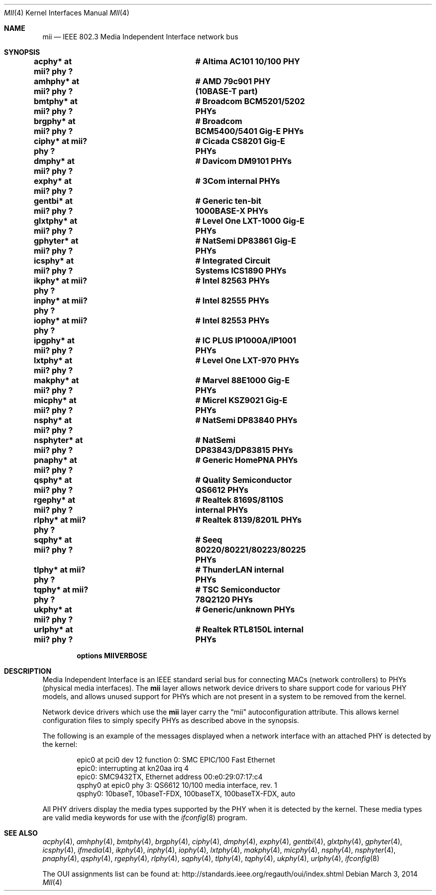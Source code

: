 .\"	$NetBSD: mii.4,v 1.27.28.1 2019/11/25 16:44:31 martin Exp $
.\"
.\" Copyright (c) 1998, 2002 The NetBSD Foundation, Inc.
.\" All rights reserved.
.\"
.\" This code is derived from software contributed to The NetBSD Foundation
.\" by Jason R. Thorpe of the Numerical Aerospace Simulation Facility,
.\" NASA Ames Research Center.
.\"
.\" Redistribution and use in source and binary forms, with or without
.\" modification, are permitted provided that the following conditions
.\" are met:
.\" 1. Redistributions of source code must retain the above copyright
.\"    notice, this list of conditions and the following disclaimer.
.\" 2. Redistributions in binary form must reproduce the above copyright
.\"    notice, this list of conditions and the following disclaimer in the
.\"    documentation and/or other materials provided with the distribution.
.\"
.\" THIS SOFTWARE IS PROVIDED BY THE NETBSD FOUNDATION, INC. AND CONTRIBUTORS
.\" ``AS IS'' AND ANY EXPRESS OR IMPLIED WARRANTIES, INCLUDING, BUT NOT LIMITED
.\" TO, THE IMPLIED WARRANTIES OF MERCHANTABILITY AND FITNESS FOR A PARTICULAR
.\" PURPOSE ARE DISCLAIMED.  IN NO EVENT SHALL THE FOUNDATION OR CONTRIBUTORS
.\" BE LIABLE FOR ANY DIRECT, INDIRECT, INCIDENTAL, SPECIAL, EXEMPLARY, OR
.\" CONSEQUENTIAL DAMAGES (INCLUDING, BUT NOT LIMITED TO, PROCUREMENT OF
.\" SUBSTITUTE GOODS OR SERVICES; LOSS OF USE, DATA, OR PROFITS; OR BUSINESS
.\" INTERRUPTION) HOWEVER CAUSED AND ON ANY THEORY OF LIABILITY, WHETHER IN
.\" CONTRACT, STRICT LIABILITY, OR TORT (INCLUDING NEGLIGENCE OR OTHERWISE)
.\" ARISING IN ANY WAY OUT OF THE USE OF THIS SOFTWARE, EVEN IF ADVISED OF THE
.\" POSSIBILITY OF SUCH DAMAGE.
.\"
.Dd March 3, 2014
.Dt MII 4
.Os
.Sh NAME
.Nm mii
.Nd IEEE 802.3 Media Independent Interface network bus
.Sh SYNOPSIS
.Cd "acphy*    at mii? phy ?		# Altima AC101 10/100 PHY"
.Cd "amhphy*   at mii? phy ?		# AMD 79c901 PHY (10BASE-T part)"
.Cd "bmtphy*   at mii? phy ?		# Broadcom BCM5201/5202 PHYs"
.Cd "brgphy*   at mii? phy ?		# Broadcom BCM5400/5401 Gig-E PHYs"
.Cd "ciphy*    at mii? phy ?		# Cicada CS8201 Gig-E PHYs"
.Cd "dmphy*    at mii? phy ?		# Davicom DM9101 PHYs"
.Cd "exphy*    at mii? phy ?		# 3Com internal PHYs"
.Cd "gentbi*   at mii? phy ?		# Generic ten-bit 1000BASE-X PHYs"
.Cd "glxtphy*  at mii? phy ?		# Level One LXT-1000 Gig-E PHYs"
.Cd "gphyter*  at mii? phy ?		# NatSemi DP83861 Gig-E PHYs"
.Cd "icsphy*   at mii? phy ?		# Integrated Circuit Systems ICS1890 PHYs"
.Cd "ikphy*    at mii? phy ?		# Intel 82563 PHYs"
.Cd "inphy*    at mii? phy ?		# Intel 82555 PHYs"
.Cd "iophy*    at mii? phy ?		# Intel 82553 PHYs"
.Cd "ipgphy*   at mii? phy ?		# IC PLUS IP1000A/IP1001 PHYs"
.Cd "lxtphy*   at mii? phy ?		# Level One LXT-970 PHYs"
.Cd "makphy*   at mii? phy ?		# Marvel 88E1000 Gig-E PHYs"
.Cd "micphy*   at mii? phy ?		# Micrel KSZ9021 Gig-E PHYs"
.Cd "nsphy*    at mii? phy ?		# NatSemi DP83840 PHYs"
.Cd "nsphyter* at mii? phy ?		# NatSemi DP83843/DP83815 PHYs"
.Cd "pnaphy*   at mii? phy ?		# Generic HomePNA PHYs"
.Cd "qsphy*    at mii? phy ?		# Quality Semiconductor QS6612 PHYs"
.Cd "rgephy*   at mii? phy ?		# Realtek 8169S/8110S internal PHYs"
.Cd "rlphy*    at mii? phy ?		# Realtek 8139/8201L PHYs"
.Cd "sqphy*    at mii? phy ?		# Seeq 80220/80221/80223/80225 PHYs"
.Cd "tlphy*    at mii? phy ?		# ThunderLAN internal PHYs"
.Cd "tqphy*    at mii? phy ?		# TSC Semiconductor 78Q2120 PHYs"
.Cd "ukphy*    at mii? phy ?		# Generic/unknown PHYs"
.Cd "urlphy*   at mii? phy ?		# Realtek RTL8150L internal PHYs"
.Pp
.Cd options MIIVERBOSE
.Sh DESCRIPTION
Media Independent Interface is an IEEE standard serial bus for
connecting MACs (network controllers) to PHYs (physical media
interfaces).
The
.Nm
layer allows network device drivers to share support code for
various PHY models, and allows unused support for PHYs which
are not present in a system to be removed from the kernel.
.Pp
Network device drivers which use the
.Nm
layer carry the
.Dq mii
autoconfiguration attribute.
This allows kernel configuration
files to simply specify PHYs as described above in the synopsis.
.Pp
The following is an example of the messages displayed when a network
interface with an attached PHY is detected by the kernel:
.Bd -literal -offset indent
epic0 at pci0 dev 12 function 0: SMC EPIC/100 Fast Ethernet
epic0: interrupting at kn20aa irq 4
epic0: SMC9432TX, Ethernet address 00:e0:29:07:17:c4
qsphy0 at epic0 phy 3: QS6612 10/100 media interface, rev. 1
qsphy0: 10baseT, 10baseT-FDX, 100baseTX, 100baseTX-FDX, auto
.Ed
.Pp
All PHY drivers display the media types supported by the PHY when it
is detected by the kernel.
These media types are valid media keywords for use with the
.Xr ifconfig 8
program.
.Sh SEE ALSO
.Xr acphy 4 ,
.Xr amhphy 4 ,
.Xr bmtphy 4 ,
.Xr brgphy 4 ,
.Xr ciphy 4 ,
.Xr dmphy 4 ,
.Xr exphy 4 ,
.Xr gentbi 4 ,
.Xr glxtphy 4 ,
.Xr gphyter 4 ,
.Xr icsphy 4 ,
.Xr ifmedia 4 ,
.Xr ikphy 4 ,
.Xr inphy 4 ,
.Xr iophy 4 ,
.Xr lxtphy 4 ,
.Xr makphy 4 ,
.Xr micphy 4 ,
.Xr nsphy 4 ,
.Xr nsphyter 4 ,
.Xr pnaphy 4 ,
.Xr qsphy 4 ,
.Xr rgephy 4 ,
.Xr rlphy 4 ,
.Xr sqphy 4 ,
.Xr tlphy 4 ,
.Xr tqphy 4 ,
.Xr ukphy 4 ,
.Xr urlphy 4 ,
.Xr ifconfig 8
.Pp
The OUI assignments list can be found at:
.Lk http://standards.ieee.org/regauth/oui/index.shtml
